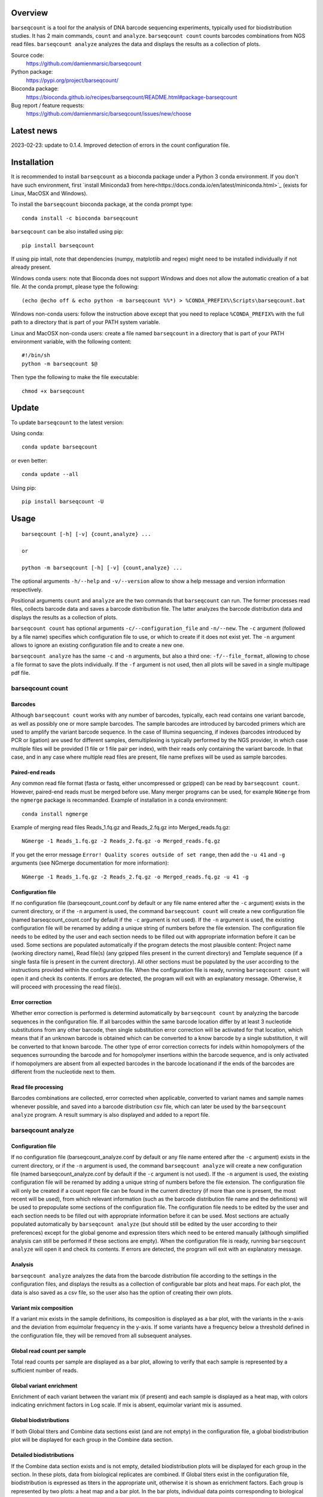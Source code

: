 
Overview
========

``barseqcount`` is a tool for the analysis of DNA barcode sequencing experiments, typically used for biodistribution studies. It has 2 main commands, ``count`` and ``analyze``.
``barseqcount count`` counts barcodes combinations from NGS read files. ``barseqcount analyze`` analyzes the data and displays the results as a collection of plots.

Source code:
 https://github.com/damienmarsic/barseqcount

Python package:
 https://pypi.org/project/barseqcount/

Bioconda package:
 https://bioconda.github.io/recipes/barseqcount/README.html#package-barseqcount
 
Bug report / feature requests:
 https://github.com/damienmarsic/barseqcount/issues/new/choose


Latest news
===========
2023-02-23: update to 0.1.4. Improved detection of errors in the count configuration file.


Installation
============

It is recommended to install ``barseqcount`` as a bioconda package under a Python 3 conda environment.
If you don't have such environment, first `install Miniconda3 from here<https://docs.conda.io/en/latest/miniconda.html>`_ (exists for Linux, MacOSX and Windows).

To install the ``barseqcount`` bioconda package, at the conda prompt type::

   conda install -c bioconda barseqcount

``barseqcount`` can be also installed using pip::

    pip install barseqcount

If using pip intall, note that dependencies (numpy, matplotlib and regex) might need to be installed individually if not already present.

Windows conda users: note that Bioconda does not support Windows and does not allow the automatic creation of a bat file.
At the conda prompt, please type the following::
    (echo @echo off & echo python -m barseqcount %%*) > %CONDA_PREFIX%\Scripts\barseqcount.bat

Windows non-conda users: follow the instruction above except that you need to replace ``%CONDA_PREFIX%`` with the full path to a directory that is part of your PATH system variable.

Linux and MacOSX non-conda users: create a file named ``barseqcount`` in a directory that is part of your PATH environment variable, with the following content::

    #!/bin/sh
    python -m barseqcount $@

Then type the following to make the file executable::

    chmod +x barseqcount


Update
======

To update ``barseqcount`` to the latest version:

Using conda::

    conda update barseqcount

or even better::

    conda update --all

Using pip::

   pip install barseqcount -U


Usage
=====
::

    barseqcount [-h] [-v] {count,analyze} ...

    or

    python -m barseqcount [-h] [-v] {count,analyze} ...

The optional arguments ``-h/--help`` and ``-v/--version`` allow to show a help message and version information respectively.

Positional arguments ``count`` and ``analyze``  are the two commands that ``barseqcount`` can run.
The former processes read files, collects barcode data and saves a barcode distribution file.
The latter analyzes the barcode distribution data and displays the results as a collection of plots. 

``barseqcount count`` has optional arguments ``-c/--configuration_file`` and ``-n/--new``.
The ``-c`` argument (followed by a file name) specifies which configuration file to use, or which to create if it does not exist yet.
The ``-n`` argument allows to ignore an existing configuration file and to create a new one.

``barseqcount analyze`` has the same ``-c`` and ``-n`` arguments, but also a third one: ``-f/--file_format``, allowing to chose a file format to save the plots individually.
If the ``-f`` argument is not used, then all plots will be saved in a single multipage pdf file.

barseqcount count
*****************

Barcodes
--------

Although ``barseqcount count`` works with any number of barcodes, typically, each read contains one variant barcode, as well as possibly one or more sample barcodes. The sample barcodes are introduced by barcoded primers which are used to amplify the variant barcode sequence. In the case of Illumina sequencing, if indexes (barcodes introduced by PCR or ligation) are used for different samples, demultiplexing is typically performed by the NGS provider, in which case multiple files will be provided (1 file or 1 file pair per index), with their reads only containing the variant barcode. In that case, and in any case where multiple read files are present, file name prefixes will be used as sample barcodes.

Paired-end reads
----------------

Any common read file format (fasta or fastq, either uncompressed or gzipped) can be read by ``barseqcount count``. However, paired-end reads must be merged before use. Many merger programs can be used, for example ``NGmerge`` from the ``ngmerge`` package is recommanded. Example of installation in a conda environment::

    conda install ngmerge

Example of merging read files Reads_1.fq.gz and Reads_2.fq.gz into Merged_reads.fq.gz::

    NGmerge -1 Reads_1.fq.gz -2 Reads_2.fq.gz -o Merged_reads.fq.gz

If you get the error message ``Error! Quality scores outside of set range``, then add the ``-u 41`` and ``-g`` arguments (see NGmerge documentation for more information)::

    NGmerge -1 Reads_1.fq.gz -2 Reads_2.fq.gz -o Merged_reads.fq.gz -u 41 -g

Configuration file
------------------

If no configuration file (barseqcount_count.conf by default or any file name entered after the ``-c`` argument) exists in the current directory, or if the ``-n`` argument is used, the command ``barseqcount count`` will create a new configuration file (named barseqcount_count.conf by default if the ``-c`` argument is not used).
If the ``-n`` argument is used, the existing configuration file will be renamed by adding a unique string of numbers before the file extension.
The configuration file needs to be edited by the user and each section needs to be filled out with appropriate information before it can be used.
Some sections are populated automatically if the program detects the most plausible content: Project name (working directory name), Read file(s) (any gzipped files present in the current directory) and Template sequence (if a single fasta file is present in the current directory).
All other sections must be populated by the user according to the instructions provided within the configuration file.
When the configuration file is ready, running ``barseqcount count`` will open it and check its contents.
If errors are detected, the program will exit with an explanatory message. Otherwise, it will proceed with processing the read file(s).

Error correction
----------------

Whether error correction is performed is determind automatically by ``barseqcount count`` by analyzing the barcode sequences in the configuration file.
If all barcodes within the same barcode location differ by at least 3 nucleotide substitutions from any other barcode, then single substitution error correction will be activated for that location, which means that if an unknown barcode is obtained which can be converted to a know barcode by a single substitution, it will be converted to that known barcode.
The other type of error correction corrects for indels within homopolymers of the sequences surrounding the barcode and for homopolymer insertions within the barcode sequence, and is only activated if homopolymers are absent from all expected barcodes in the barcode locationand if the ends of the barcodes are different from the nucleotide next to them.

Read file processing
--------------------

Barcodes combinations are collected, error corrected when applicable, converted to variant names and sample names whenever possible, and saved into a barcode distribution csv file, which can later be used by the ``barseqcount analyze`` program. A result summary is also displayed and added to a report file.

barseqcount analyze
*******************

Configuration file
------------------

If no configuration file (barseqcount_analyze.conf by default or any file name entered after the ``-c`` argument) exists in the current directory, or if the ``-n`` argument is used, the command ``barseqcount analyze`` will create a new configuration file (named barseqcount_analyze.conf by default if the ``-c`` argument is not used).
If the ``-n`` argument is used, the existing configuration file will be renamed by adding a unique string of numbers before the file extension.
The configuration file will only be created if a count report file can be found in the current directory (if more than one is present, the most recent will be used), from which relevant information (such as the barcode distribution file name and the definitions) will be used to prepopulate some sections of the configuration file.
The configuration file needs to be edited by the user and each section needs to be filled out with appropriate information before it can be used.
Most sections are actually populated automatically by ``barseqcount analyze`` (but should still be edited by the user according to their preferences) except for the global genome and expression titers which need to be entered manually (although simplified analysis can still be performed if these sections are empty).
When the configuration file is ready, running ``barseqcount analyze`` will open it and check its contents.
If errors are detected, the program will exit with an explanatory message.

Analysis
--------

``barseqcount analyze`` analyzes the data from the barcode distribution file according to the settings in the configuration files, and displays the results as a collection of configurable bar plots and heat maps.
For each plot, the data is also saved as a csv file, so the user also has the option of creating their own plots. 

Variant mix composition
-----------------------

If a variant mix exists in the sample definitions, its composition is displayed as a bar plot, with the variants in the x-axis and the deviation from equimolar frequency in the y-axis.
If some variants have a frequency below a threshold defined in the configuration file, they will be removed from all subsequent analyses.

Global read count per sample
----------------------------

Total read counts per sample are displayed as a bar plot, allowing to verify that each sample is represented by a sufficient number of reads.


Global variant enrichment
-------------------------

Enrichment of each variant between the variant mix (if present) and each sample is displayed as a heat map, with colors indicating enrichment factors in Log scale.
If mix is absent, equimolar variant mix is assumed.

Global biodistributions
-----------------------

If both Global titers and Combine data sections exist (and are not empty) in the configuration file, a global biodistribution plot will be displayed for each group in the Combine data section. 

Detailed biodistributions
-------------------------

If the Combine data section exists and is not empty, detailed biodistribution plots will be displayed for each group in the section.
In these plots, data from biological replicates are combined.
If Global titers exist in the configuration file, biodistribution is expressed as titers in the appropriate unit, otherwise it is shown as enrichment factors.
Each group is represented by two plots: a heat map and a bar plot.
In the bar plots, individual data points corresponding to biological replicates can be overlaid in a choice of shapes, and error bars can be shown as range, standard deviation or standard error, according to settings in the configuration file.

Functions
=========

Many of the functions used in ``barseqcount`` are also used in other projects and have been included in the `dmbiolib <https://dmbiolib.readthedocs.io/en/latest/dbl-doc.html>`_ package.

main()
******

The ``main()`` function uses ``argparse`` to read and process the command line arguments. 

count(args)
***********
* args: optional arguments following the ``count`` command

| Creates a new configuration file if none exists or if -n/--new argument is present. Otherwise, processes the read file(s) according to instructions in the configuration file. Saves the barcode distribution in a csv file, and a report in a txt file.

analyze(args)
*************
* args: optional arguments following the ``analyze`` command

| Creates a new configuration file if none exists or if -n/--new argument is present. Otherwise, analyzes the data according to instructions in the configuration file. Creates a series of plots and saves results in csv files.

anaconf(fname,args)
*******************
* fname: name of the configuration file to be created
* args: arguments

| Creates a configuration file for the ``barseqcount analyze`` program

countconf(fname,args)
*********************
* fname: name of the configuration file to be created
* args: arguments

| Creates a configuration file for the ``barseqcount count`` program

find_bc(l,templ,bcr,cl,ctempl,cbcr)
***********************************
* l: read
* templ: template
* bcr: dictionary containing information about barcode locations and error correction
* cl: compressed read (using compress function from ``dmbiolib``)
* ctempl: compressed template
* cbcr: dictionary containing information about barcode locations based on compressed template

| Identifies all barcodes in a read and perfoems error correction as appropriate.

| Returns a dictionary of barcode positionsa / barcode sequences, a number indicating whether the read was corrected (>0) or not (0), and a list containing error correction counters.

fb(l,templ,i,bcr)
*****************
* l: read (nucleotide sequence)
* templ: template
* i: barcode index
* bcr: dictionary containing information about barcode locations and error correction

| Determines bacode sequence by mapping read sequence to template, using information about barcode locations and error correction.

| Returns barcode sequence.

maxmatch(sample,target,probe)
*****************************
* sample: nucleotide sequence of primer
* target: nucleotide sequence of template
* probe: initial probe size

| Determines largest part of the primer that matches the template.

| Returns (a,x,b,y) where a is the maximum extent of the primer from its right end that matches the template, b is the maximum extent of the primer from its left end that matches the template, x is the template index of sample[-a:], and y is the template index of sample[:b].

override(func)
**************
Allows argparse to handle the ``-v/--version`` argument correctly.

version()
*********
Displays version and other information::

    python -m barseqcount -v
      Project: barseqcount
      Version: 0.1.4
      Latest update: 2023-02-23
      Author: Damien Marsic, damien.marsic@aliyun.com
      License: GNU General Public v3 (GPLv3)


